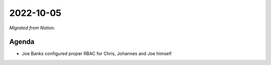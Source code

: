2022-10-05
==========

*Migrated from Notion*.

Agenda
------

-  Joe Banks configured proper RBAC for Chris, Johannes and Joe himself

.. raw:: html

   <!-- vim: set textwidth=80 sw=2 ts=2: -->
